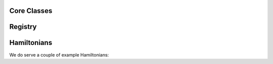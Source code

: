 Core Classes
============

.. doxygenfile:: core.h
   :project: Marqov

Registry
========
.. doxygenfile:: registry.h
   :project: Marqov

Hamiltonians
============
We do serve a couple of example Hamiltonians:

.. doxygenfile:: AshkinTeller.h
   :project: Marqov

.. doxygenfile:: Heisenberg.h
   :project: Marqov
